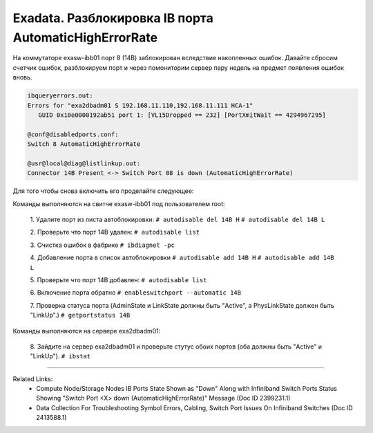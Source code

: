 .. index:: sun, oracle, exadata, ib, infiniband, AutomaticHighErrorRate, error, disabled

.. meta::
   :keywords: sun, oracle, exadata, ib, infiniband, AutomaticHighErrorRate, error, disabled

.. _exadata-ib-AutomaticHighErrorRate:

.. TASK08718144

Exadata. Разблокировка IB порта AutomaticHighErrorRate
======================================================

На коммутаторе exasw-ibb01 порт 8 (14B) заблокирован вследствие накопленных ошибок. Давайте сбросим счетчик ошибок, разблокируем порт и через помониторим сервер пару недель на предмет появления ошибок вновь. 

.. code-block:: none

   ibqueryerrors.out:
   Errors for "exa2dbadm01 S 192.168.11.110,192.168.11.111 HCA-1"
      GUID 0x10e0000192ab51 port 1: [VL15Dropped == 232] [PortXmitWait == 4294967295]
   
   @conf@disabledports.conf:
   Switch 8 AutomaticHighErrorRate
   
   @usr@local@diag@listlinkup.out:
   Connector 14B Present <-> Switch Port 08 is down (AutomaticHighErrorRate)


Для того чтобы снова включить его проделайте следующее:

Команды выполняются на свитче exasw-ibb01 под пользователем root:

	1. Удалите порт из листа автоблокировки:
	``# autodisable del 14B H``
	``# autodisable del 14B L``
	
	2. Проверьте что порт 14B удален:
	``# autodisable list``
	
	3. Очистка ошибок в фабрике
	``# ibdiagnet -pc``
	
	4. Добавление порта в список автоблокировки
	``# autodisable add 14B H``
	``# autodisable add 14B L``
	
	5. Проверьте что порт 14B добавлен:
	``# autodisable list``
	
	6. Включение порта обратно
	``# enableswitchport --automatic 14B``
	
	7. Проверка статуса порта (AdminState и LinkState должны быть "Active", а PhysLinkState должен быть "LinkUp".)
	``# getportstatus 14B``

Команды выполняются на сервере exa2dbadm01:

	8. Зайдите на сервер exa2dbadm01 и проверьте стутус обоих портов (оба должны быть "Active" и "LinkUp").
	``# ibstat``


----

Related Links:
 - Compute Node/Storage Nodes IB Ports State Shown as "Down" Along with Infiniband Switch Ports Status Showing "Switch Port <X> down (AutomaticHighErrorRate)" Message (Doc ID 2399231.1)
 - Data Collection For Troubleshooting Symbol Errors, Cabling, Switch Port Issues On Infiniband Switches (Doc ID 2413588.1)